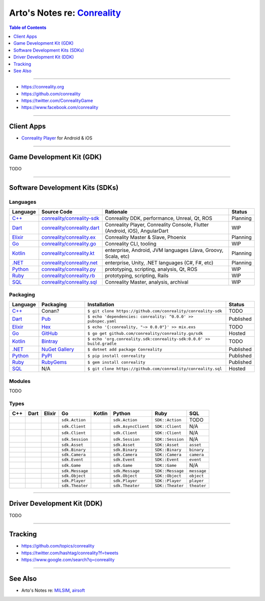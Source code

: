 ********************************************************
Arto's Notes re: `Conreality <https://conreality.org>`__
********************************************************

.. contents:: Table of Contents
   :local:
   :depth: 1
   :backlinks: none

----

- https://conreality.org

- https://github.com/conreality

- https://twitter.com/ConrealityGame

- https://www.facebook.com/conreality

----

Client Apps
===========

- `Conreality Player <https://github.com/conreality/conreality-player>`__
  for Android & iOS

----

Game Development Kit (GDK)
==========================

TODO

----

Software Development Kits (SDKs)
================================

Languages
---------

.. list-table::
   :widths: 10 20 60 10
   :header-rows: 1

   * - Language
     - Source Code
     - Rationale
     - Status

   * - `C++ <https://sdk.conreality.org/cpp/>`__
     - `conreality/conreality-sdk <https://github.com/conreality/conreality-sdk>`__
     - Conreality DDK, performance, Unreal, Qt, ROS
     - Planning

   * - `Dart <https://sdk.conreality.org/dart/>`__
     - `conreality/conreality.dart <https://github.com/conreality/conreality.dart>`__
     - Conreality Player, Conreality Console, Flutter (Android, iOS), AngularDart
     - WIP

   * - `Elixir <https://sdk.conreality.org/elixir/>`__
     - `conreality/conreality.ex <https://github.com/conreality/conreality.ex>`__
     - Conreality Master & Slave, Phoenix
     - Planning

   * - `Go <https://sdk.conreality.org/go/>`__
     - `conreality/conreality.go <https://github.com/conreality/conreality.go>`__
     - Conreality CLI, tooling
     - WIP

   * - `Kotlin <https://sdk.conreality.org/kotlin/>`__
     - `conreality/conreality.kt <https://github.com/conreality/conreality.kt>`__
     - enterprise, Android, JVM languages (Java, Groovy, Scala, etc)
     - Planning

   * - `.NET <https://sdk.conreality.org/.net/>`__
     - `conreality/conreality.net <https://github.com/conreality/conreality.net>`__
     - enterprise, Unity, .NET languages (C#, F#, etc)
     - Planning

   * - `Python <https://sdk.conreality.org/python/>`__
     - `conreality/conreality.py <https://github.com/conreality/conreality.py>`__
     - prototyping, scripting, analysis, Qt, ROS
     - WIP

   * - `Ruby <https://sdk.conreality.org/ruby/>`__
     - `conreality/conreality.rb <https://github.com/conreality/conreality.rb>`__
     - prototyping, scripting, Rails
     - WIP

   * - `SQL <https://sdk.conreality.org/sql/>`__
     - `conreality/conreality.sql <https://github.com/conreality/conreality.sql>`__
     - Conreality Master, analysis, archival
     - WIP

Packaging
---------

.. list-table::
   :widths: 10 20 60 10
   :header-rows: 1

   * - Language
     - Packaging
     - Installation
     - Status

   * - `C++ <https://sdk.conreality.org/cpp/>`__
     - Conan?
     - ``$ git clone https://github.com/conreality/conreality-sdk``
     - TODO

   * - `Dart <https://sdk.conreality.org/dart/>`__
     - `Pub <https://pub.dartlang.org/packages/conreality>`__
     - ``$ echo 'dependencies: conreality: ^0.0.0' >> pubspec.yaml``
     - Published

   * - `Elixir <https://sdk.conreality.org/elixir/>`__
     - `Hex <https://hex.pm/packages/conreality>`__
     - ``$ echo '{:conreality, "~> 0.0.0"}' >> mix.exs``
     - TODO

   * - `Go <https://sdk.conreality.org/go/>`__
     - `GitHub <https://github.com/conreality/conreality.go>`__
     - ``$ go get github.com/conreality/conreality.go/sdk``
     - Hosted

   * - `Kotlin <https://sdk.conreality.org/kotlin/>`__
     - `Bintray <https://bintray.com/conreality>`__
     - ``$ echo 'org.conreality.sdk:conreality-sdk:0.0.0' >> build.gradle``
     - TODO

   * - `.NET <https://sdk.conreality.org/.net/>`__
     - `NuGet Gallery <https://www.nuget.org/packages/Conreality/>`__
     - ``$ dotnet add package Conreality``
     - Published

   * - `Python <https://sdk.conreality.org/python/>`__
     - `PyPI <https://pypi.org/project/conreality/>`__
     - ``$ pip install conreality``
     - Published

   * - `Ruby <https://sdk.conreality.org/ruby/>`__
     - `RubyGems <https://rubygems.org/gems/conreality>`__
     - ``$ gem install conreality``
     - Published

   * - `SQL <https://sdk.conreality.org/sql/>`__
     - N/A
     - ``$ git clone https://github.com/conreality/conreality.sql``
     - Hosted

Modules
-------

TODO

Types
-----

.. list-table::
   :header-rows: 1

   * - C++
     - Dart
     - Elixir
     - Go
     - Kotlin
     - Python
     - Ruby
     - SQL

   * - 
     - 
     - 
     - ``sdk.Action``
     - 
     - ``sdk.Action``
     - ``SDK::Action``
     - TODO

   * - 
     - 
     - 
     - ``sdk.Client``
     - 
     - ``sdk.AsyncClient``
     - ``SDK::Client``
     - N/A

   * - 
     - 
     - 
     - ``sdk.Client``
     - 
     - ``sdk.Client``
     - ``SDK::Client``
     - N/A

   * - 
     - 
     - 
     - ``sdk.Session``
     - 
     - ``sdk.Session``
     - ``SDK::Session``
     - N/A

   * - 
     - 
     - 
     - ``sdk.Asset``
     - 
     - ``sdk.Asset``
     - ``SDK::Asset``
     - ``asset``

   * - 
     - 
     - 
     - ``sdk.Binary``
     - 
     - ``sdk.Binary``
     - ``SDK::Binary``
     - ``binary``

   * - 
     - 
     - 
     - ``sdk.Camera``
     - 
     - ``sdk.Camera``
     - ``SDK::Camera``
     - ``camera``

   * - 
     - 
     - 
     - ``sdk.Event``
     - 
     - ``sdk.Event``
     - ``SDK::Event``
     - ``event``

   * - 
     - 
     - 
     - ``sdk.Game``
     - 
     - ``sdk.Game``
     - ``SDK::Game``
     - N/A

   * - 
     - 
     - 
     - ``sdk.Message``
     - 
     - ``sdk.Message``
     - ``SDK::Message``
     - ``message``

   * - 
     - 
     - 
     - ``sdk.Object``
     - 
     - ``sdk.Object``
     - ``SDK::Object``
     - ``object``

   * - 
     - 
     - 
     - ``sdk.Player``
     - 
     - ``sdk.Player``
     - ``SDK::Player``
     - ``player``

   * - 
     - 
     - 
     - ``sdk.Theater``
     - 
     - ``sdk.Theater``
     - ``SDK::Theater``
     - ``theater``

----

Driver Development Kit (DDK)
============================

TODO

----

Tracking
========

- https://github.com/topics/conreality

- https://twitter.com/hashtag/conreality?f=tweets

- https://www.google.com/search?q=conreality

----

See Also
========

- Arto's Notes re: `MILSIM <milsim>`__, `airsoft <airsoft>`__
